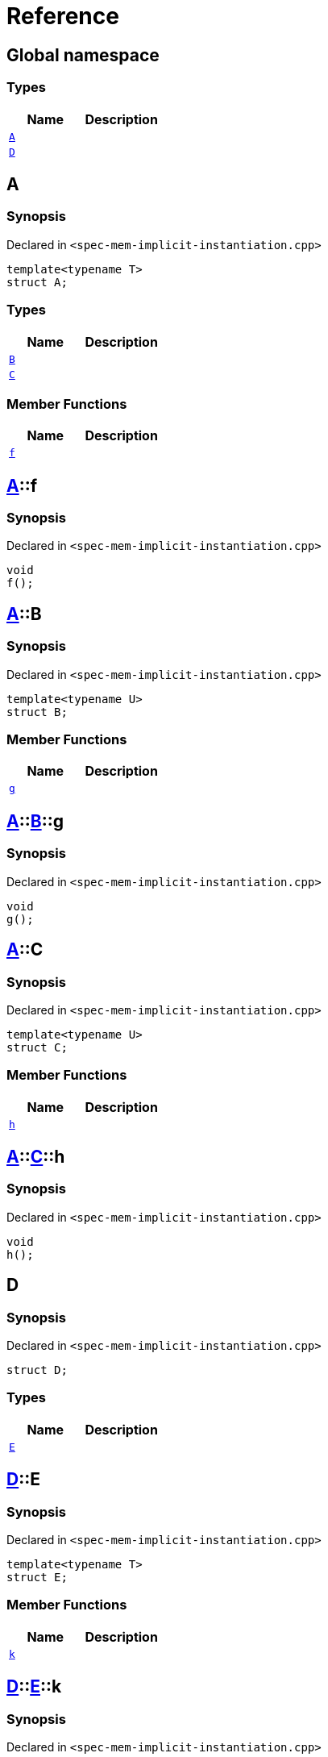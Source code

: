 = Reference
:mrdocs:

[#index]
== Global namespace

=== Types
[cols=2]
|===
| Name | Description 

| <<#A-0e,`A`>> 
| 

| <<#D,`D`>> 
| 

|===

[#A-0e]
== A

=== Synopsis

Declared in `<pass:[spec-mem-implicit-instantiation.cpp]>`
[source,cpp,subs="verbatim,macros,-callouts"]
----
template<typename T>
struct A;
----

=== Types
[cols=2]
|===
| Name | Description 

| <<#A-0e-B,`B`>> 
| 

| <<#A-0e-C,`C`>> 
| 

|===
=== Member Functions
[cols=2]
|===
| Name | Description 

| <<#A-0e-f,`f`>> 
| 

|===



[#A-0e-f]
== <<#A-0e,A>>::f

=== Synopsis

Declared in `<pass:[spec-mem-implicit-instantiation.cpp]>`
[source,cpp,subs="verbatim,macros,-callouts"]
----
void
f();
----

[#A-0e-B]
== <<#A-0e,A>>::B

=== Synopsis

Declared in `<pass:[spec-mem-implicit-instantiation.cpp]>`
[source,cpp,subs="verbatim,macros,-callouts"]
----
template<typename U>
struct B;
----

=== Member Functions
[cols=2]
|===
| Name | Description 

| <<#A-0e-B-g,`g`>> 
| 

|===



[#A-0e-B-g]
== <<#A-0e,A>>::<<#A-0e-B,B>>::g

=== Synopsis

Declared in `<pass:[spec-mem-implicit-instantiation.cpp]>`
[source,cpp,subs="verbatim,macros,-callouts"]
----
void
g();
----

[#A-0e-C]
== <<#A-0e,A>>::C

=== Synopsis

Declared in `<pass:[spec-mem-implicit-instantiation.cpp]>`
[source,cpp,subs="verbatim,macros,-callouts"]
----
template<typename U>
struct C;
----

=== Member Functions
[cols=2]
|===
| Name | Description 

| <<#A-0e-C-h,`h`>> 
| 

|===



[#A-0e-C-h]
== <<#A-0e,A>>::<<#A-0e-C,C>>::h

=== Synopsis

Declared in `<pass:[spec-mem-implicit-instantiation.cpp]>`
[source,cpp,subs="verbatim,macros,-callouts"]
----
void
h();
----

[#D]
== D

=== Synopsis

Declared in `<pass:[spec-mem-implicit-instantiation.cpp]>`
[source,cpp,subs="verbatim,macros,-callouts"]
----
struct D;
----

=== Types
[cols=2]
|===
| Name | Description 

| <<#D-E-0e,`E`>> 
| 

|===



[#D-E-0e]
== <<#D,D>>::E

=== Synopsis

Declared in `<pass:[spec-mem-implicit-instantiation.cpp]>`
[source,cpp,subs="verbatim,macros,-callouts"]
----
template<typename T>
struct E;
----

=== Member Functions
[cols=2]
|===
| Name | Description 

| <<#D-E-0e-k,`k`>> 
| 

|===



[#D-E-0e-k]
== <<#D,D>>::<<#D-E-0e,E>>::k

=== Synopsis

Declared in `<pass:[spec-mem-implicit-instantiation.cpp]>`
[source,cpp,subs="verbatim,macros,-callouts"]
----
void
k();
----



[.small]#Created with https://www.mrdocs.com[MrDocs]#

